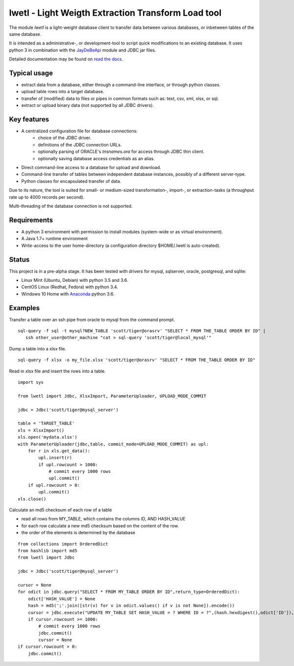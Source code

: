 lwetl - Light Weigth Extraction Transform Load tool
***************************************************

The module `lwetl` is a light-weight database client to transfer data between various
databases, or inbetween tables of the same database.

It is intended as a administrative-, or development-tool to script quick modifications to
an existing database. It uses python 3 in combination with the
JayDeBeApi_  module and JDBC jar files.

Detailed documentation may be found on `read the docs`_.

Typical usage
=============
- extract data from a database, either through a command-line interface, or through python classes.
- upload table rows into a target database.
- transfer of (modified) data to files or pipes in common formats such as: text, csv, xml, xlsx, or sql.
- extract or upload binary data (not supported by all JDBC drivers).

Key features
============
- A centralized configuration file for database connections:
    - choice of the JDBC driver.
    - definitions of the JDBC connection URLs.
    - optionally parsing of ORACLE's `tnsnames.ora` for access through JDBC thin client.
    - optionally saving database access credentials as an alias.
- Direct command-line access to a database for upload and download.
- Command-line transfer of tables between independent database instances, possibly of a different server-type.
- Python classes for encapsulated transfer of data.

Due to its nature, the tool is suited for small- or medium-sized transformation-, import-, or
extraction-tasks (a throughput rate up to 4000 records per second).

Multi-threading of the database connection is not supported.

Requirements
============
- A python 3 environment with permission to install modules (system-wide or as virtual environment).
- A Java 1.7+ runtime environment
- Write-access to the user home-directory (a configuration directory $HOME/.lwetl is auto-created).

Status
======
This project is in a pre-alpha stage. It has been tested with drivers for mysql, sqlserver,
oracle, postgresql, and sqlite:

- Linux Mint (Ubuntu, Debian) with python 3.5 and 3.6.
- CentOS Linux (Redhat, Fedora) with python 3.4.
- Windows 10 Home with Anaconda_ python 3.6.

Examples
========

Transfer a table over an ssh pipe from oracle to mysql from the command prompt.

::

  sql-query -f sql -t mysql?NEW_TABLE 'scott/tiger@orasrv' "SELECT * FROM THE_TABLE ORDER BY ID" |
     ssh other_user@other_machine "cat > sql-query 'scott/tiger@local_mysql'"

Dump a table into a xlsx file.

::

  sql-query -f xlsx -o my_file.xlsx 'scott/tiger@orasrv' "SELECT * FROM THE_TABLE ORDER BY ID"

Read in xlsx file and insert the rows into a table.

::

  import sys

  from lwetl import Jdbc, XlsxImport, ParameterUploader, UPLOAD_MODE_COMMIT

  jdbc = Jdbc('scott/tiger@mysql_server')

  table = 'TARGET_TABLE'
  xls = XlsxImport()
  xls.open('mydata.xlsx')
  with ParameterUploader(jdbc,table, commit_mode=UPLOAD_MODE_COMMIT) as upl:
      for r in xls.get_data():
          upl.insert(r)
          if upl.rowcount > 1000:
              # commit every 1000 rows
              upl.commit()
      if upl.rowcount > 0:
          upl.commit()
  xls.close()


Calculate an md5 checksum of each row of a table

- read all rows from MY_TABLE, which contains the columns ID, AND HASH_VALUE
- for each row calculate a new md5 checksum based on the content of the row.
- the order of the elements is determined by the database

::

    from collections import OrderedDict
    from hashlib import md5
    from lwetl import Jdbc

    jdbc = Jdbc('scott/tiger@mysql_server')

    cursor = None
    for odict in jdbc.query("SELECT * FROM MY_TABLE ORDER BY ID",return_type=OrderedDict):
        odict['HASH_VALUE'] = None
        hash = md5(';'.join([str(v) for v in odict.values() if v is not None]).encode())
        cursor = jdbc.execute("UPDATE MY_TABLE SET HASH_VALUE = ? WHERE ID = ?",(hash.hexdigest(),odict['ID']),cursor=cursor)
        if cursor.rowcount >= 1000:
            # commit every 1000 rows
            jdbc.commit()
            cursor = None
    if cursor.rowcount > 0:
        jdbc.commit()

.. _JayDeBeApi: https://pypi.python.org/pypi/JayDeBeApi
.. _Anaconda: https://www.anaconda.com/download/#windows
.. _read the docs: https://readthedocs.org/projects/lwetl/
